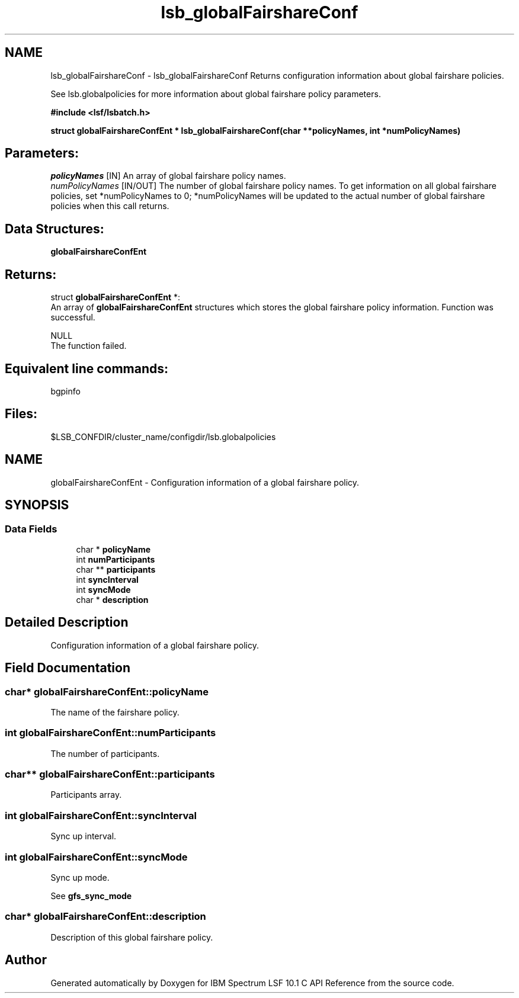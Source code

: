 .TH "lsb_globalFairshareConf" 3 "10 Jun 2021" "Version 10.1" "IBM Spectrum LSF 10.1 C API Reference" \" -*- nroff -*-
.ad l
.nh
.SH NAME
lsb_globalFairshareConf \- lsb_globalFairshareConf 
Returns configuration information about global fairshare policies.
.PP
See lsb.globalpolicies for more information about global fairshare policy parameters.
.PP
\fB#include <lsf/lsbatch.h>\fP
.PP
\fB struct \fBglobalFairshareConfEnt\fP * lsb_globalFairshareConf(char **policyNames, int *numPolicyNames)\fP
.PP
.SH "Parameters:"
\fIpolicyNames\fP [IN] An array of global fairshare policy names. 
.br
\fInumPolicyNames\fP [IN/OUT] The number of global fairshare policy names. To get information on all global fairshare policies, set *numPolicyNames to 0; *numPolicyNames will be updated to the actual number of global fairshare policies when this call returns.
.PP
.SH "Data Structures:" 
.PP
\fBglobalFairshareConfEnt\fP
.PP
.SH "Returns:"
struct \fBglobalFairshareConfEnt\fP *:
.br
 An array of \fBglobalFairshareConfEnt\fP structures which stores the global fairshare policy information. Function was successful. 
.PP
NULL
.br
 The function failed.
.PP
.SH "Equivalent line commands:" 
.PP
bgpinfo
.PP
.SH "Files:" 
.PP
$LSB_CONFDIR/cluster_name/configdir/lsb.globalpolicies 
.PP

.ad l
.nh
.SH NAME
globalFairshareConfEnt \- Configuration information of a global fairshare policy.  

.PP
.SH SYNOPSIS
.br
.PP
.SS "Data Fields"

.in +1c
.ti -1c
.RI "char * \fBpolicyName\fP"
.br
.ti -1c
.RI "int \fBnumParticipants\fP"
.br
.ti -1c
.RI "char ** \fBparticipants\fP"
.br
.ti -1c
.RI "int \fBsyncInterval\fP"
.br
.ti -1c
.RI "int \fBsyncMode\fP"
.br
.ti -1c
.RI "char * \fBdescription\fP"
.br
.in -1c
.SH "Detailed Description"
.PP 
Configuration information of a global fairshare policy. 
.SH "Field Documentation"
.PP 
.SS "char* \fBglobalFairshareConfEnt::policyName\fP"
.PP
The name of the fairshare policy. 
.PP

.SS "int \fBglobalFairshareConfEnt::numParticipants\fP"
.PP
The number of participants. 
.PP

.SS "char** \fBglobalFairshareConfEnt::participants\fP"
.PP
Participants array. 
.PP

.SS "int \fBglobalFairshareConfEnt::syncInterval\fP"
.PP
Sync up interval. 
.PP

.SS "int \fBglobalFairshareConfEnt::syncMode\fP"
.PP
Sync up mode. 
.PP
See \fBgfs_sync_mode\fP 
.SS "char* \fBglobalFairshareConfEnt::description\fP"
.PP
Description of this global fairshare policy. 
.PP


.SH "Author"
.PP 
Generated automatically by Doxygen for IBM Spectrum LSF 10.1 C API Reference from the source code.
